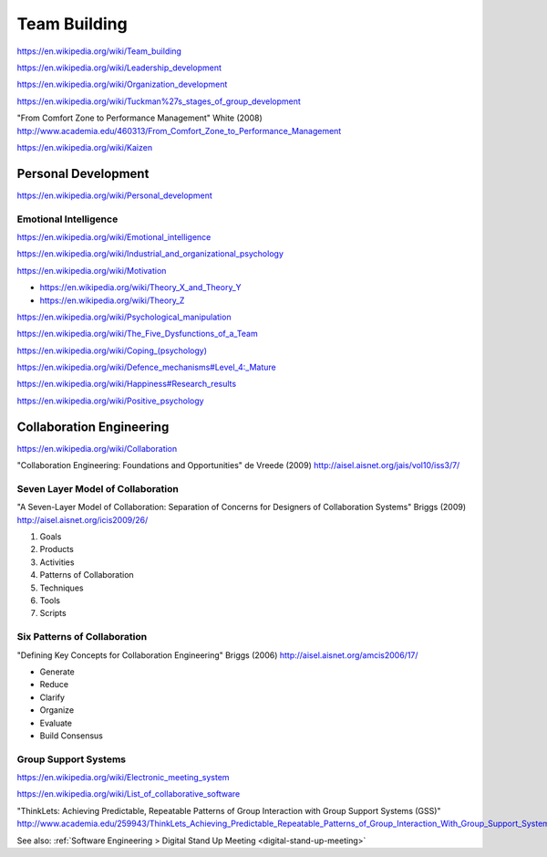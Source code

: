 
.. index:: Team Building
.. _team-building:


Team Building
===============
https://en.wikipedia.org/wiki/Team_building

https://en.wikipedia.org/wiki/Leadership_development

https://en.wikipedia.org/wiki/Organization_development

https://en.wikipedia.org/wiki/Tuckman%27s_stages_of_group_development

"From Comfort Zone to Performance Management" White (2008)
http://www.academia.edu/460313/From_Comfort_Zone_to_Performance_Management

https://en.wikipedia.org/wiki/Kaizen


Personal Development
----------------------
https://en.wikipedia.org/wiki/Personal_development


Emotional Intelligence
++++++++++++++++++++++++
https://en.wikipedia.org/wiki/Emotional_intelligence

https://en.wikipedia.org/wiki/Industrial_and_organizational_psychology

https://en.wikipedia.org/wiki/Motivation

* https://en.wikipedia.org/wiki/Theory_X_and_Theory_Y
* https://en.wikipedia.org/wiki/Theory_Z

https://en.wikipedia.org/wiki/Psychological_manipulation

https://en.wikipedia.org/wiki/The_Five_Dysfunctions_of_a_Team

`<https://en.wikipedia.org/wiki/Coping_(psychology)>`__

`<https://en.wikipedia.org/wiki/Defence_mechanisms#Level_4:_Mature>`__

https://en.wikipedia.org/wiki/Happiness#Research_results

https://en.wikipedia.org/wiki/Positive_psychology


Collaboration Engineering
---------------------------
https://en.wikipedia.org/wiki/Collaboration

"Collaboration Engineering: Foundations and Opportunities" de Vreede
(2009)
http://aisel.aisnet.org/jais/vol10/iss3/7/


Seven Layer Model of Collaboration
++++++++++++++++++++++++++++++++++++
"A Seven-Layer Model of Collaboration:
Separation of Concerns for Designers of
Collaboration Systems" Briggs (2009)
http://aisel.aisnet.org/icis2009/26/

1. Goals
2. Products
3. Activities
4. Patterns of Collaboration
5. Techniques
6. Tools
7. Scripts

Six Patterns of Collaboration
+++++++++++++++++++++++++++++++
"Defining Key Concepts for
Collaboration Engineering" Briggs (2006) 
http://aisel.aisnet.org/amcis2006/17/

* Generate
* Reduce
* Clarify
* Organize
* Evaluate
* Build Consensus


Group Support Systems
++++++++++++++++++++++
https://en.wikipedia.org/wiki/Electronic_meeting_system

https://en.wikipedia.org/wiki/List_of_collaborative_software

"ThinkLets: Achieving Predictable, Repeatable Patterns of
Group Interaction with Group Support Systems (GSS)"
`<http://www.academia.edu/259943/ThinkLets_Achieving_Predictable_Repeatable_Patterns_of_Group_Interaction_With_Group_Support_Systems_GSS_>`__

See also: :ref:`Software Engineering > Digital Stand Up Meeting
<digital-stand-up-meeting>`



